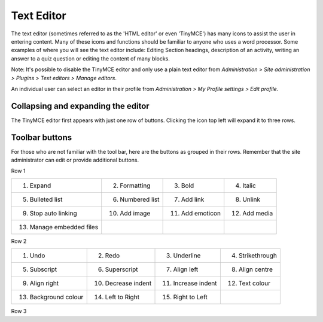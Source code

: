 .. _text_editor:

Text Editor
===============

The text editor (sometimes referred to as the 'HTML editor' or even 'TinyMCE') has many icons to assist the user in entering content. Many of these icons and functions should be familiar to anyone who uses a word processor. Some examples of where you will see the text editor include: Editing Section headings, description of an activity, writing an answer to a quiz question or editing the content of many blocks.

Note: It's possible to disable the TinyMCE editor and only use a plain text editor from *Administration > Site administration > Plugins > Text editors > Manage editors*.

An individual user can select an editor in their profile from *Administration > My Profile settings > Edit profile*. 


Collapsing and expanding the editor
-------------------------------------
The TinyMCE editor first appears with just one row of buttons. Clicking the icon top left will expand it to three rows. 


Toolbar buttons
-----------------
For those who are not familiar with the tool bar, here are the buttons as grouped in their rows. Remember that the site administrator can edit or provide additional buttons. 

Row 1

+---------------------------+-------------------+-------------------+----------------+       
| 1. Expand                 | 2. Formatting     | 3. Bold           | 4. Italic      |
+---------------------------+-------------------+-------------------+----------------+  
| 5. Bulleted list          | 6. Numbered list  | 7. Add link       | 8. Unlink      |
+---------------------------+-------------------+-------------------+----------------+     
| 9. Stop auto linking      | 10. Add image     | 11. Add emoticon  | 12. Add media  |
+---------------------------+-------------------+-------------------+----------------+     
| 13. Manage embedded files |                   |                   |                |
+---------------------------+-------------------+-------------------+----------------+  


Row 2

+------------------------+----------------------+---------------------+-------------------+       
| 1. Undo                | 2. Redo              | 3. Underline        | 4. Strikethrough  |
+------------------------+----------------------+---------------------+-------------------+  
| 5. Subscript           | 6. Superscript       | 7. Align left       | 8. Align centre   |
+------------------------+----------------------+---------------------+-------------------+     
| 9. Align right         | 10. Decrease indent  | 11. Increase indent | 12. Text colour   |
+------------------------+----------------------+---------------------+-------------------+     
| 13. Background colour  | 14. Left to Right    |  15. Right to Left  |                   |
+------------------------+----------------------+---------------------+-------------------+  


Row 3

+------------------------+------------------------------+------------------------------+------------------------+       
| 1. Font family         | 2. Font size                 | 3. Edit HTML                 | 4. Find                |
+------------------------+------------------------------+------------------------------+------------------------+  
| 5. Find/replace        | 6. Insert non-breaking space |	7. Insert special character  | 8. Insert table        |
+------------------------+------------------------------+------------------------------+------------------------+     
| 9. Clean up messy code | 10. Remove formatting        | 11. Paste as plain text      | 12. Paste from MS Word |
+------------------------+------------------------------+------------------------------+------------------------+     
| 13. Toggle full screen |                              |                              |                        |
+------------------------+------------------------------+------------------------------+------------------------+  


